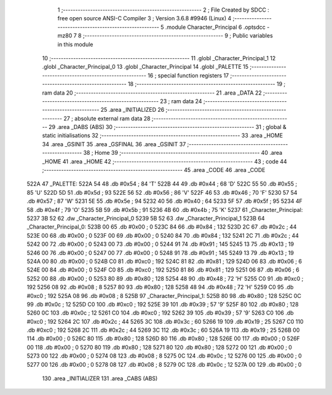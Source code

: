                               1 ;--------------------------------------------------------
                              2 ; File Created by SDCC : free open source ANSI-C Compiler
                              3 ; Version 3.6.8 #9946 (Linux)
                              4 ;--------------------------------------------------------
                              5 	.module Character_Principal
                              6 	.optsdcc -mz80
                              7 	
                              8 ;--------------------------------------------------------
                              9 ; Public variables in this module
                             10 ;--------------------------------------------------------
                             11 	.globl _Character_Principal_1
                             12 	.globl _Character_Principal_0
                             13 	.globl _Character_Principal
                             14 	.globl _PALETTE
                             15 ;--------------------------------------------------------
                             16 ; special function registers
                             17 ;--------------------------------------------------------
                             18 ;--------------------------------------------------------
                             19 ; ram data
                             20 ;--------------------------------------------------------
                             21 	.area _DATA
                             22 ;--------------------------------------------------------
                             23 ; ram data
                             24 ;--------------------------------------------------------
                             25 	.area _INITIALIZED
                             26 ;--------------------------------------------------------
                             27 ; absolute external ram data
                             28 ;--------------------------------------------------------
                             29 	.area _DABS (ABS)
                             30 ;--------------------------------------------------------
                             31 ; global & static initialisations
                             32 ;--------------------------------------------------------
                             33 	.area _HOME
                             34 	.area _GSINIT
                             35 	.area _GSFINAL
                             36 	.area _GSINIT
                             37 ;--------------------------------------------------------
                             38 ; Home
                             39 ;--------------------------------------------------------
                             40 	.area _HOME
                             41 	.area _HOME
                             42 ;--------------------------------------------------------
                             43 ; code
                             44 ;--------------------------------------------------------
                             45 	.area _CODE
                             46 	.area _CODE
   522A                      47 _PALETTE:
   522A 54                   48 	.db #0x54	; 84	'T'
   522B 44                   49 	.db #0x44	; 68	'D'
   522C 55                   50 	.db #0x55	; 85	'U'
   522D 5D                   51 	.db #0x5d	; 93
   522E 56                   52 	.db #0x56	; 86	'V'
   522F 46                   53 	.db #0x46	; 70	'F'
   5230 57                   54 	.db #0x57	; 87	'W'
   5231 5E                   55 	.db #0x5e	; 94
   5232 40                   56 	.db #0x40	; 64
   5233 5F                   57 	.db #0x5f	; 95
   5234 4F                   58 	.db #0x4f	; 79	'O'
   5235 5B                   59 	.db #0x5b	; 91
   5236 4B                   60 	.db #0x4b	; 75	'K'
   5237                      61 _Character_Principal:
   5237 3B 52                62 	.dw _Character_Principal_0
   5239 5B 52                63 	.dw _Character_Principal_1
   523B                      64 _Character_Principal_0:
   523B 00                   65 	.db #0x00	; 0
   523C 84                   66 	.db #0x84	; 132
   523D 2C                   67 	.db #0x2c	; 44
   523E 00                   68 	.db #0x00	; 0
   523F 00                   69 	.db #0x00	; 0
   5240 84                   70 	.db #0x84	; 132
   5241 2C                   71 	.db #0x2c	; 44
   5242 00                   72 	.db #0x00	; 0
   5243 00                   73 	.db #0x00	; 0
   5244 91                   74 	.db #0x91	; 145
   5245 13                   75 	.db #0x13	; 19
   5246 00                   76 	.db #0x00	; 0
   5247 00                   77 	.db #0x00	; 0
   5248 91                   78 	.db #0x91	; 145
   5249 13                   79 	.db #0x13	; 19
   524A 00                   80 	.db #0x00	; 0
   524B C0                   81 	.db #0xc0	; 192
   524C 81                   82 	.db #0x81	; 129
   524D 06                   83 	.db #0x06	; 6
   524E 00                   84 	.db #0x00	; 0
   524F C0                   85 	.db #0xc0	; 192
   5250 81                   86 	.db #0x81	; 129
   5251 06                   87 	.db #0x06	; 6
   5252 00                   88 	.db #0x00	; 0
   5253 80                   89 	.db #0x80	; 128
   5254 48                   90 	.db #0x48	; 72	'H'
   5255 C0                   91 	.db #0xc0	; 192
   5256 08                   92 	.db #0x08	; 8
   5257 80                   93 	.db #0x80	; 128
   5258 48                   94 	.db #0x48	; 72	'H'
   5259 C0                   95 	.db #0xc0	; 192
   525A 08                   96 	.db #0x08	; 8
   525B                      97 _Character_Principal_1:
   525B 80                   98 	.db #0x80	; 128
   525C 0C                   99 	.db #0x0c	; 12
   525D C0                  100 	.db #0xc0	; 192
   525E 39                  101 	.db #0x39	; 57	'9'
   525F 80                  102 	.db #0x80	; 128
   5260 0C                  103 	.db #0x0c	; 12
   5261 C0                  104 	.db #0xc0	; 192
   5262 39                  105 	.db #0x39	; 57	'9'
   5263 C0                  106 	.db #0xc0	; 192
   5264 2C                  107 	.db #0x2c	; 44
   5265 3C                  108 	.db #0x3c	; 60
   5266 19                  109 	.db #0x19	; 25
   5267 C0                  110 	.db #0xc0	; 192
   5268 2C                  111 	.db #0x2c	; 44
   5269 3C                  112 	.db #0x3c	; 60
   526A 19                  113 	.db #0x19	; 25
   526B 00                  114 	.db #0x00	; 0
   526C 80                  115 	.db #0x80	; 128
   526D 80                  116 	.db #0x80	; 128
   526E 00                  117 	.db #0x00	; 0
   526F 00                  118 	.db #0x00	; 0
   5270 80                  119 	.db #0x80	; 128
   5271 80                  120 	.db #0x80	; 128
   5272 00                  121 	.db #0x00	; 0
   5273 00                  122 	.db #0x00	; 0
   5274 08                  123 	.db #0x08	; 8
   5275 0C                  124 	.db #0x0c	; 12
   5276 00                  125 	.db #0x00	; 0
   5277 00                  126 	.db #0x00	; 0
   5278 08                  127 	.db #0x08	; 8
   5279 0C                  128 	.db #0x0c	; 12
   527A 00                  129 	.db #0x00	; 0
                            130 	.area _INITIALIZER
                            131 	.area _CABS (ABS)
